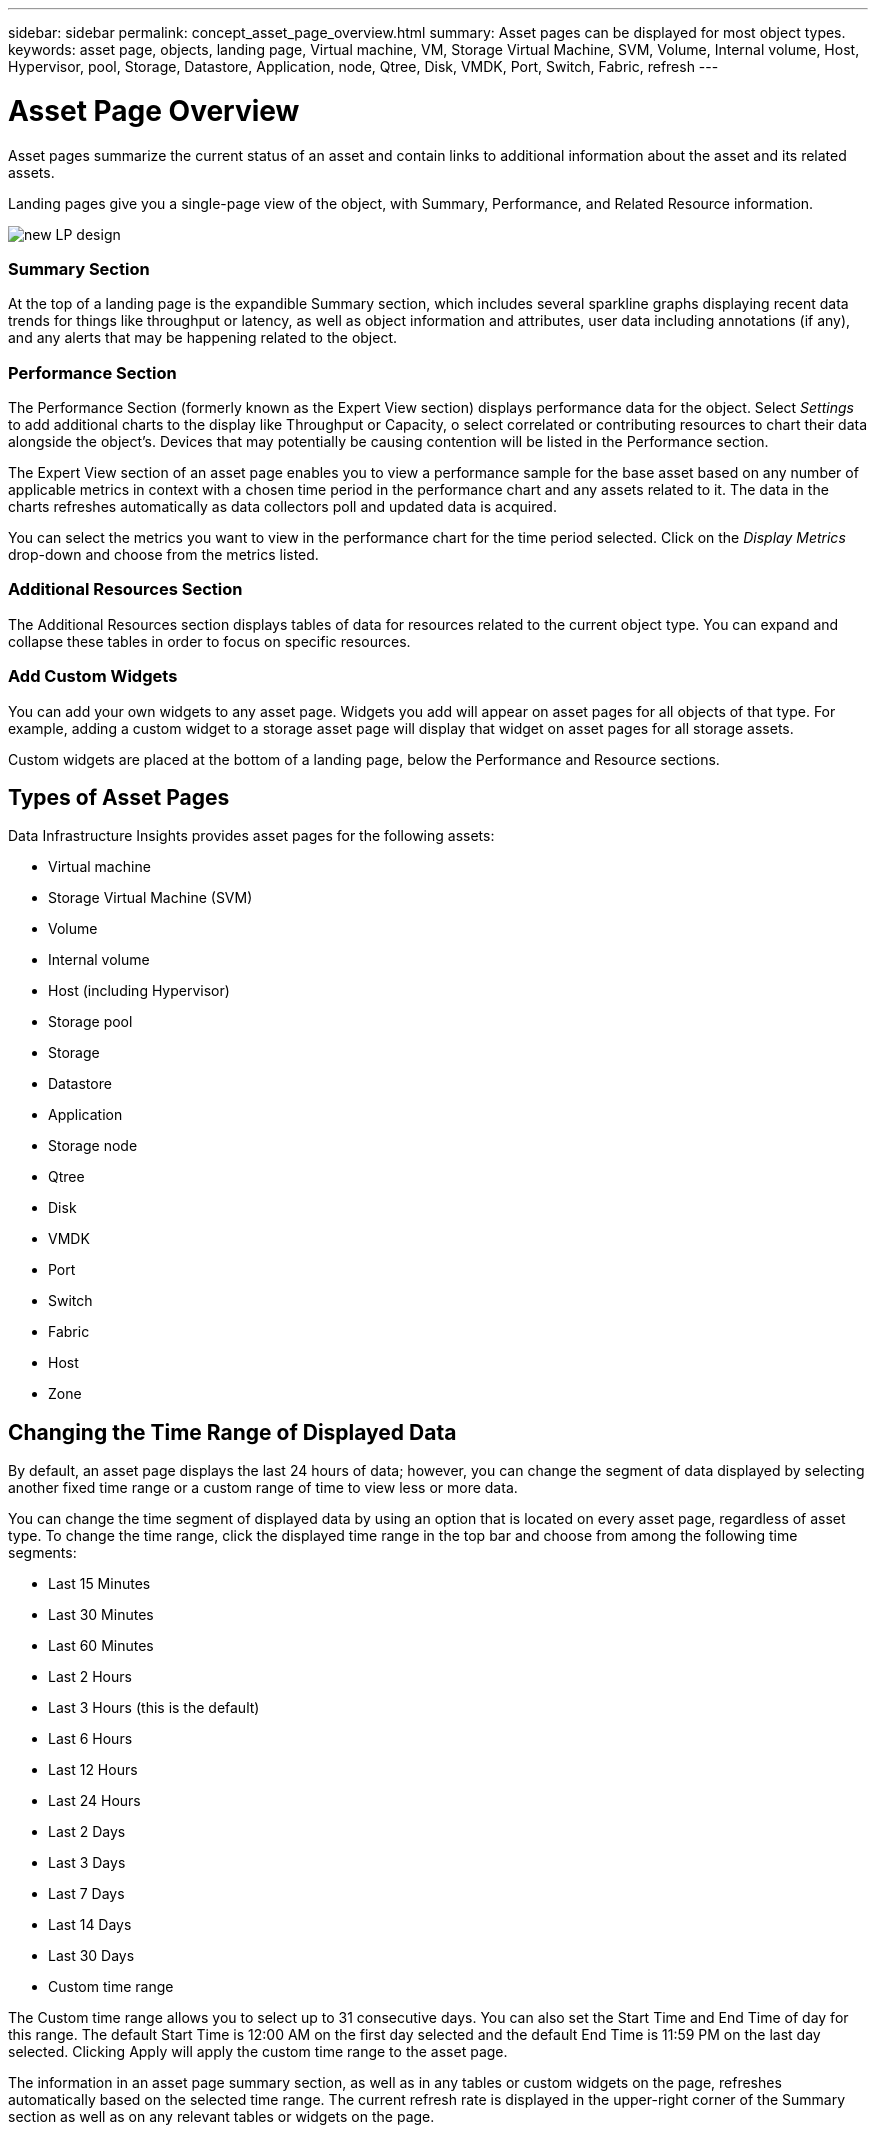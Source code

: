---
sidebar: sidebar
permalink: concept_asset_page_overview.html
summary: Asset pages can be displayed for most object types.
keywords: asset page, objects, landing page, Virtual machine, VM, Storage Virtual Machine, SVM, Volume, Internal volume, Host, Hypervisor, pool, Storage, Datastore, Application, node, Qtree, Disk, VMDK, Port, Switch, Fabric, refresh 
---

= Asset Page Overview
:hardbreaks:
:nofooter:
:icons: font
:linkattrs:
:imagesdir: ./media/

[.lead]
Asset pages summarize the current status of an asset and contain links to additional information about the asset and its related assets.

Landing pages give you a single-page view of the object, with Summary, Performance, and Related Resource information.

image:lp_new_design.png[new LP design]

=== Summary Section

At the top of a landing page is the expandible Summary section, which includes several sparkline graphs displaying recent data trends for things like throughput or latency, as well as object information and attributes, user data including annotations (if any), and any alerts that may be happening related to the object.


=== Performance Section

The Performance Section (formerly known as the Expert View section) displays performance data for the object. Select _Settings_ to add additional charts to the display like Throughput or Capacity, o select correlated or contributing resources to chart their data alongside the object's. Devices that may potentially be causing contention will be listed in the Performance section.

The Expert View section of an asset page enables you to view a performance sample for the base asset based on any number of applicable metrics in context with a chosen time period in the performance chart and any assets related to it.  The data in the charts refreshes automatically as data collectors poll and updated data is acquired.

You can select the metrics you want to view in the performance chart for the time period selected. Click on the _Display Metrics_ drop-down and choose from the metrics listed.


=== Additional Resources Section

The Additional Resources section displays tables of data for resources related to the current object type. You can expand and collapse these tables in order to focus on specific resources.

=== Add Custom Widgets

You can add your own widgets to any asset page.  Widgets you add will appear on asset pages for all objects of that type. For example, adding a custom widget to a storage asset page will display that widget on asset pages for all storage assets.

Custom widgets are placed at the bottom of a landing page, below the Performance and Resource sections.



== Types of Asset Pages

Data Infrastructure Insights provides asset pages for the following assets:


* Virtual machine
* Storage Virtual Machine (SVM)
* Volume
* Internal volume
* Host (including Hypervisor)
* Storage pool
* Storage
* Datastore
* Application
* Storage node
* Qtree
* Disk
* VMDK
* Port
* Switch
* Fabric
* Host
* Zone


== Changing the Time Range of Displayed Data

By default, an asset page displays the last 24 hours of data; however, you can change the segment of data displayed by selecting another fixed time range or a custom range of time to view less or more data.

You can change the time segment of displayed data by using an option that is located on every asset page, regardless of asset type. To change the time range, click the displayed time range in the top bar and choose from among the following time segments:

* Last 15 Minutes
* Last 30 Minutes
* Last 60 Minutes
* Last 2 Hours
* Last 3 Hours (this is the default)
* Last 6 Hours
* Last 12 Hours
* Last 24 Hours
* Last 2 Days
* Last 3 Days
* Last 7 Days
* Last 14 Days
* Last 30 Days
* Custom time range

The Custom time range allows you to select up to 31 consecutive days. You can also set the Start Time and End Time of day for this range. The default Start Time is 12:00 AM on the first day selected and the default End Time is 11:59 PM on the last day selected. Clicking Apply will apply the custom time range to the asset page.

The information in an asset page summary section, as well as in any tables or custom widgets on the page, refreshes automatically based on the selected time range. The current refresh rate is displayed in the upper-right corner of the Summary section as well as on any relevant tables or widgets on the page. 

